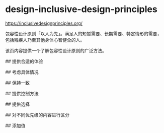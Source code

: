 * design-inclusive-design-principles
:PROPERTIES:
:CUSTOM_ID: design-inclusive-design-principles
:END:
[[https://inclusivedesignprinciples.org/]]

包容性设计原则「以人为先」。满足人的短暂需要、长期需要、特定情形的需要，包括残疾人乃至其他身体心智健全的人。

该页内容提供一个了解包容性设计原则的广泛方法。

​## 提供合适的体验

​## 考虑具体情况

​## 保持一致

​## 提供控制方法

​## 提供选择

​## 对不同优先级的内容进行区分

​## 添加值
